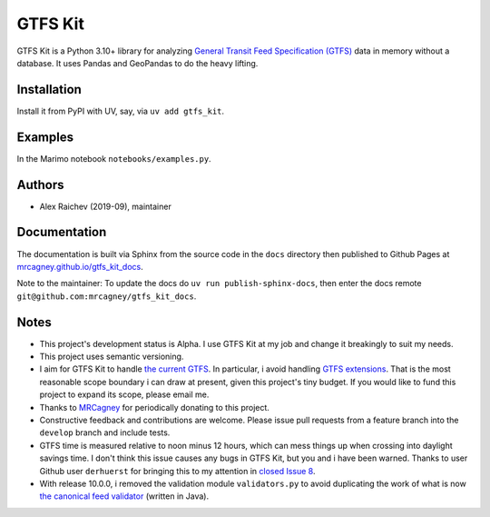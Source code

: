 GTFS Kit
********
.. image:: https://github.com/mrcagney/gtfs_kit/actions/workflows/test.yml/badge.svg

GTFS Kit is a Python 3.10+ library for analyzing `General Transit Feed Specification (GTFS) <https://en.wikipedia.org/wiki/GTFS>`_ data in memory without a database.
It uses Pandas and GeoPandas to do the heavy lifting.


Installation
=============
Install it from PyPI with UV, say, via ``uv add gtfs_kit``.


Examples
========
In the Marimo notebook ``notebooks/examples.py``.


Authors
=========
- Alex Raichev (2019-09), maintainer


Documentation
=============
The documentation is built via Sphinx from the source code in the ``docs`` directory then published to Github Pages at `mrcagney.github.io/gtfs_kit_docs <https://mrcagney.github.io/gtfs_kit_docs>`_.

Note to the maintainer: To update the docs do ``uv run publish-sphinx-docs``, then enter the docs remote ``git@github.com:mrcagney/gtfs_kit_docs``.


Notes
=====
- This project's development status is Alpha.
  I use GTFS Kit at my job and change it breakingly to suit my needs.
- This project uses semantic versioning.
- I aim for GTFS Kit to handle `the current GTFS <https://developers.google.com/transit/gtfs/reference>`_.
  In particular, i avoid handling `GTFS extensions <https://developers.google.com/transit/gtfs/reference/gtfs-extensions>`_.
  That is the most reasonable scope boundary i can draw at present, given this project's tiny budget.
  If you would like to fund this project to expand its scope, please email me.
- Thanks to `MRCagney <http://www.mrcagney.com/>`_ for periodically donating to this project.
- Constructive feedback and contributions are welcome.
  Please issue pull requests from a feature branch into the ``develop`` branch and include tests.
- GTFS time is measured relative to noon minus 12 hours, which can mess things up when crossing into daylight savings time.
  I don't think this issue causes any bugs in GTFS Kit, but you and i have been warned.
  Thanks to user Github user ``derhuerst`` for bringing this to my attention in `closed Issue 8 <https://github.com/mrcagney/gtfs_kit/issues/8#issue-1063633457>`_.
- With release 10.0.0, i removed the validation module ``validators.py`` to avoid duplicating the work of what is now `the canonical feed validator <https://github.com/MobilityData/gtfs-validator>`_ (written in Java).